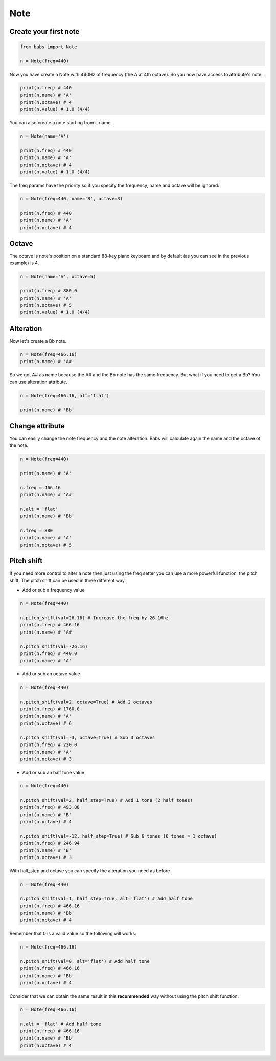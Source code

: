Note
================================

.. py:class:: Note(freq, name, octave=4, alt='sharp', value=4/4)

    Return a musical Note representation from frequency or name

   .. py:method:: pitch_shift(val[, half_step=False, octave=False, alt=None])

        change the frequency of the current note


Create your first note
--------------------------------

.. code-block:: python

    from babs import Note

    n = Note(freq=440)


Now you have create a Note with 440Hz of frequency (the A at 4th octave).
So you now have access to attribute's note.

.. code-block:: python

    print(n.freq) # 440
    print(n.name) # 'A'
    print(n.octave) # 4
    print(n.value) # 1.0 (4/4)

You can also create a note starting from it name.

.. code-block:: python

    n = Note(name='A')

    print(n.freq) # 440
    print(n.name) # 'A'
    print(n.octave) # 4
    print(n.value) # 1.0 (4/4)

The freq params have the priority so if you specify the frequency, name and octave will be ignored:

.. code-block:: python

    n = Note(freq=440, name='B', octave=3)

    print(n.freq) # 440
    print(n.name) # 'A'
    print(n.octave) # 4


Octave
--------------------------------

The octave is note's position on a standard 88-key piano keyboard and by default (as you can see in the previous example) is 4.

.. code-block:: python

    n = Note(name='A', octave=5)

    print(n.freq) # 880.0
    print(n.name) # 'A'
    print(n.octave) # 5
    print(n.value) # 1.0 (4/4)


Alteration
--------------------------------

Now let's create a Bb note.

.. code-block:: python

    n = Note(freq=466.16)
    print(n.name) # 'A#'

So we got A# as name because the A# and the Bb note has the same frequency. But what if you need to get a Bb? You can use alteration attribute.

.. code-block:: python

    n = Note(freq=466.16, alt='flat')

    print(n.name) # 'Bb'


Change attribute
--------------------------------

You can easily change the note frequency and the note alteration. Babs will calculate again the name and the octave of the note.

.. code-block:: python

    n = Note(freq=440)

    print(n.name) # 'A'

    n.freq = 466.16
    print(n.name) # 'A#'

    n.alt = 'flat'
    print(n.name) # 'Bb'

    n.freq = 880
    print(n.name) # 'A'
    print(n.octave) # 5


Pitch shift
--------------------------------

If you need more control to alter a note then just using the freq setter you can use a more powerful function, the pitch shift.
The pitch shift can be used in three different way.

* Add or sub a frequency value

.. code-block:: python

    n = Note(freq=440)

    n.pitch_shift(val=26.16) # Increase the freq by 26.16hz
    print(n.freq) # 466.16
    print(n.name) # 'A#'

    n.pitch_shift(val=-26.16)
    print(n.freq) # 440.0
    print(n.name) # 'A'

* Add or sub an octave value

.. code-block:: python

    n = Note(freq=440)

    n.pitch_shift(val=2, octave=True) # Add 2 octaves
    print(n.freq) # 1760.0
    print(n.name) # 'A'
    print(n.octave) # 6

    n.pitch_shift(val=-3, octave=True) # Sub 3 octaves
    print(n.freq) # 220.0
    print(n.name) # 'A'
    print(n.octave) # 3

* Add or sub an half tone value

.. code-block:: python

    n = Note(freq=440)

    n.pitch_shift(val=2, half_step=True) # Add 1 tone (2 half tones)
    print(n.freq) # 493.88
    print(n.name) # 'B'
    print(n.octave) # 4

    n.pitch_shift(val=-12, half_step=True) # Sub 6 tones (6 tones = 1 octave)
    print(n.freq) # 246.94
    print(n.name) # 'B'
    print(n.octave) # 3

With half_step and octave you can specify the alteration you need as before

.. code-block:: python

    n = Note(freq=440)

    n.pitch_shift(val=1, half_step=True, alt='flat') # Add half tone
    print(n.freq) # 466.16
    print(n.name) # 'Bb'
    print(n.octave) # 4

Remember that 0 is a valid value so the following will works:

.. code-block:: python

    n = Note(freq=466.16)

    n.pitch_shift(val=0, alt='flat') # Add half tone
    print(n.freq) # 466.16
    print(n.name) # 'Bb'
    print(n.octave) # 4

Consider that we can obtain the same result in this **recommended** way without using the pitch shift function:

.. code-block:: python

    n = Note(freq=466.16)

    n.alt = 'flat' # Add half tone
    print(n.freq) # 466.16
    print(n.name) # 'Bb'
    print(n.octave) # 4